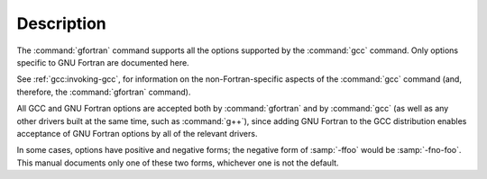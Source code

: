 .. only:: man

  Synopsis
  ^^^^^^^^

  gfortran [ :option:`-c` | :option:`-S` | :option:`-E` ]
           [ :option:`-g` ] [ :option:`-pg` ] [ :option:`-O`:samp:`{level}` ]
           [ :option:`-W`:samp:`{warn}`...] [ :option:`-pedantic` ]
           [ :option:`-I`:samp:`{dir}`...] [ :option:`-L`:samp:`{dir}`...]
           [ :option:`-D`:samp:`{macro}` [= :samp:`{defn}` ]...] [ :option:`-U`:samp:`{macro}` ]
           [ :option:`-f`:samp:`{option}`...]
           [ :option:`-m`:samp:`{machine-option}`...]
           [ :option:`-o` :samp:`{outfile}` ] :samp:`{infile}`...

Description
^^^^^^^^^^^

The :command:`gfortran` command supports all the options supported by the
:command:`gcc` command.  Only options specific to GNU Fortran are documented
here.

See :ref:`gcc:invoking-gcc`, for information
on the non-Fortran-specific aspects of the :command:`gcc` command (and,
therefore, the :command:`gfortran` command).

.. index:: options, negative forms

All GCC and GNU Fortran options
are accepted both by :command:`gfortran` and by :command:`gcc`
(as well as any other drivers built at the same time,
such as :command:`g++`),
since adding GNU Fortran to the GCC distribution
enables acceptance of GNU Fortran options
by all of the relevant drivers.

In some cases, options have positive and negative forms;
the negative form of :samp:`-ffoo` would be :samp:`-fno-foo`.
This manual documents only one of these two forms, whichever
one is not the default.
